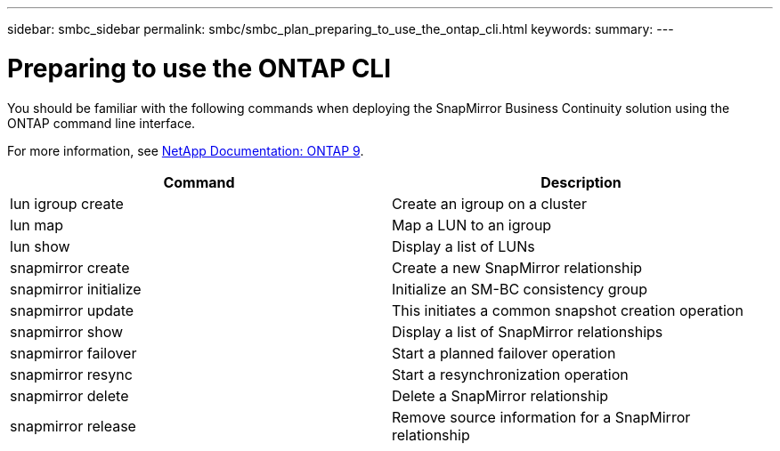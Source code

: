 ---
sidebar: smbc_sidebar
permalink: smbc/smbc_plan_preparing_to_use_the_ontap_cli.html
keywords:
summary:
---

= Preparing to use the ONTAP CLI
:hardbreaks:
:nofooter:
:icons: font
:linkattrs:
:imagesdir: ../media/

//
// This file was created with NDAC Version 2.0 (August 17, 2020)
//
// 2020-11-04 10:10:11.743126
//

[.lead]
You should be familiar with the following commands when deploying the SnapMirror Business Continuity solution using the ONTAP command line interface.

For more information, see https://docs.netapp.com/ontap-9/index.jsp[NetApp Documentation: ONTAP 9^].

|===
|Command |Description

|lun igroup create
|Create an igroup on a cluster
|lun map
|Map a LUN to an igroup
|lun show
|Display a list of LUNs
|snapmirror create
|Create a new SnapMirror relationship
|snapmirror initialize
|Initialize an SM-BC consistency group
|snapmirror update
|This initiates a common snapshot creation operation
|snapmirror show
|Display a list of SnapMirror relationships
|snapmirror failover
|Start a planned failover operation
|snapmirror resync
|Start a resynchronization operation
|snapmirror delete
|Delete a SnapMirror relationship
|snapmirror release
|Remove source information for a SnapMirror relationship
|===
